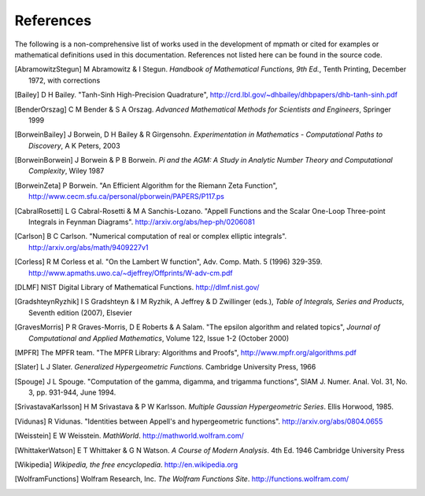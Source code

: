 References
===================

The following is a non-comprehensive list of works used in the development of mpmath
or cited for examples or mathematical definitions used in this documentation.
References not listed here can be found in the source code.

.. [AbramowitzStegun] M Abramowitz & I Stegun. *Handbook of Mathematical Functions, 9th Ed.*, Tenth Printing, December 1972, with corrections

.. [Bailey] D H Bailey. "Tanh-Sinh High-Precision Quadrature", http://crd.lbl.gov/~dhbailey/dhbpapers/dhb-tanh-sinh.pdf

.. [BenderOrszag] C M Bender & S A Orszag. *Advanced Mathematical Methods for
    Scientists and Engineers*, Springer 1999

.. [BorweinBailey] J Borwein, D H Bailey & R Girgensohn. *Experimentation in Mathematics - Computational Paths to Discovery*, A K Peters, 2003

.. [BorweinBorwein] J Borwein & P B Borwein. *Pi and the AGM: A Study in Analytic Number Theory and Computational Complexity*, Wiley 1987

.. [BorweinZeta] P Borwein. "An Efficient Algorithm for the Riemann Zeta Function", http://www.cecm.sfu.ca/personal/pborwein/PAPERS/P117.ps

.. [CabralRosetti] L G Cabral-Rosetti & M A Sanchis-Lozano. "Appell Functions and the Scalar One-Loop Three-point Integrals in Feynman Diagrams". http://arxiv.org/abs/hep-ph/0206081

.. [Carlson] B C Carlson. "Numerical computation of real or complex elliptic integrals". http://arxiv.org/abs/math/9409227v1

.. [Corless] R M Corless et al. "On the Lambert W function", Adv. Comp. Math. 5 (1996) 329-359. http://www.apmaths.uwo.ca/~djeffrey/Offprints/W-adv-cm.pdf

.. [DLMF] NIST Digital Library of Mathematical Functions. http://dlmf.nist.gov/

.. [GradshteynRyzhik] I S Gradshteyn & I M Ryzhik, A Jeffrey & D Zwillinger (eds.), *Table of Integrals, Series and Products*, Seventh edition (2007), Elsevier

.. [GravesMorris] P R Graves-Morris, D E Roberts & A Salam. "The epsilon algorithm and related topics", *Journal of Computational and Applied Mathematics*, Volume 122, Issue 1-2  (October 2000)

.. [MPFR] The MPFR team. "The MPFR Library: Algorithms and Proofs", http://www.mpfr.org/algorithms.pdf

.. [Slater] L J Slater. *Generalized Hypergeometric Functions*. Cambridge University Press, 1966

.. [Spouge] J L Spouge. "Computation of the gamma, digamma, and trigamma functions", SIAM J. Numer. Anal. Vol. 31, No. 3, pp. 931-944, June 1994.

.. [SrivastavaKarlsson] H M Srivastava & P W Karlsson. *Multiple Gaussian Hypergeometric Series*. Ellis Horwood, 1985.

.. [Vidunas] R Vidunas. "Identities between Appell's and hypergeometric functions". http://arxiv.org/abs/0804.0655

.. [Weisstein] E W Weisstein. *MathWorld*. http://mathworld.wolfram.com/

.. [WhittakerWatson] E T Whittaker & G N Watson. *A Course of Modern Analysis*. 4th Ed. 1946
    Cambridge University Press

.. [Wikipedia] *Wikipedia, the free encyclopedia*. http://en.wikipedia.org

.. [WolframFunctions] Wolfram Research, Inc. *The Wolfram Functions Site*. http://functions.wolfram.com/
